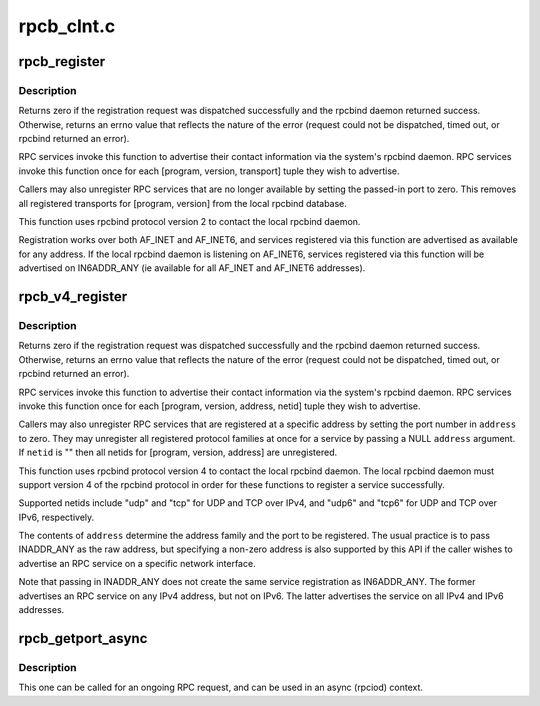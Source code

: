 .. -*- coding: utf-8; mode: rst -*-

===========
rpcb_clnt.c
===========

.. _`rpcb_register`:

rpcb_register
=============

.. c:function:: int rpcb_register (struct net *net, u32 prog, u32 vers, int prot, unsigned short port)

    set or unset a port registration with the local rpcbind svc

    :param struct net \*net:
        target network namespace

    :param u32 prog:
        RPC program number to bind

    :param u32 vers:
        RPC version number to bind

    :param int prot:
        transport protocol to register

    :param unsigned short port:
        port value to register


.. _`rpcb_register.description`:

Description
-----------

Returns zero if the registration request was dispatched successfully
and the rpcbind daemon returned success.  Otherwise, returns an errno
value that reflects the nature of the error (request could not be
dispatched, timed out, or rpcbind returned an error).

RPC services invoke this function to advertise their contact
information via the system's rpcbind daemon.  RPC services
invoke this function once for each [program, version, transport]
tuple they wish to advertise.

Callers may also unregister RPC services that are no longer
available by setting the passed-in port to zero.  This removes
all registered transports for [program, version] from the local
rpcbind database.

This function uses rpcbind protocol version 2 to contact the
local rpcbind daemon.

Registration works over both AF_INET and AF_INET6, and services
registered via this function are advertised as available for any
address.  If the local rpcbind daemon is listening on AF_INET6,
services registered via this function will be advertised on
IN6ADDR_ANY (ie available for all AF_INET and AF_INET6
addresses).


.. _`rpcb_v4_register`:

rpcb_v4_register
================

.. c:function:: int rpcb_v4_register (struct net *net, const u32 program, const u32 version, const struct sockaddr *address, const char *netid)

    set or unset a port registration with the local rpcbind

    :param struct net \*net:
        target network namespace

    :param const u32 program:
        RPC program number of service to (un)register

    :param const u32 version:
        RPC version number of service to (un)register

    :param const struct sockaddr \*address:
        address family, IP address, and port to (un)register

    :param const char \*netid:
        netid of transport protocol to (un)register


.. _`rpcb_v4_register.description`:

Description
-----------

Returns zero if the registration request was dispatched successfully
and the rpcbind daemon returned success.  Otherwise, returns an errno
value that reflects the nature of the error (request could not be
dispatched, timed out, or rpcbind returned an error).

RPC services invoke this function to advertise their contact
information via the system's rpcbind daemon.  RPC services
invoke this function once for each [program, version, address,
netid] tuple they wish to advertise.

Callers may also unregister RPC services that are registered at a
specific address by setting the port number in ``address`` to zero.
They may unregister all registered protocol families at once for
a service by passing a NULL ``address`` argument.  If ``netid`` is ""
then all netids for [program, version, address] are unregistered.

This function uses rpcbind protocol version 4 to contact the
local rpcbind daemon.  The local rpcbind daemon must support
version 4 of the rpcbind protocol in order for these functions
to register a service successfully.

Supported netids include "udp" and "tcp" for UDP and TCP over
IPv4, and "udp6" and "tcp6" for UDP and TCP over IPv6,
respectively.

The contents of ``address`` determine the address family and the
port to be registered.  The usual practice is to pass INADDR_ANY
as the raw address, but specifying a non-zero address is also
supported by this API if the caller wishes to advertise an RPC
service on a specific network interface.

Note that passing in INADDR_ANY does not create the same service
registration as IN6ADDR_ANY.  The former advertises an RPC
service on any IPv4 address, but not on IPv6.  The latter
advertises the service on all IPv4 and IPv6 addresses.


.. _`rpcb_getport_async`:

rpcb_getport_async
==================

.. c:function:: void rpcb_getport_async (struct rpc_task *task)

    obtain the port for a given RPC service on a given host

    :param struct rpc_task \*task:
        task that is waiting for portmapper request


.. _`rpcb_getport_async.description`:

Description
-----------

This one can be called for an ongoing RPC request, and can be used in
an async (rpciod) context.

